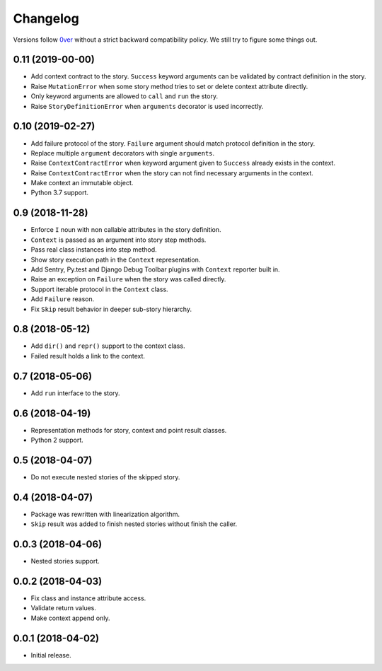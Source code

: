 ===========
 Changelog
===========

Versions follow `0ver`_ without a strict backward compatibility
policy.  We still try to figure some things out.

0.11 (2019-00-00)
=================

- Add context contract to the story.  ``Success`` keyword arguments
  can be validated by contract definition in the story.
- Raise ``MutationError`` when some story method tries to set or
  delete context attribute directly.
- Only keyword arguments are allowed to ``call`` and ``run`` the
  story.
- Raise ``StoryDefinitionError`` when ``arguments`` decorator is used
  incorrectly.

0.10 (2019-02-27)
=================

- Add failure protocol of the story.  ``Failure`` argument should
  match protocol definition in the story.
- Replace multiple ``argument`` decorators with single ``arguments``.
- Raise ``ContextContractError`` when keyword argument given to
  ``Success`` already exists in the context.
- Raise ``ContextContractError`` when the story can not find necessary
  arguments in the context.
- Make context an immutable object.
- Python 3.7 support.

0.9 (2018-11-28)
================

- Enforce ``I`` noun with non callable attributes in the story
  definition.
- ``Context`` is passed as an argument into story step methods.
- Pass real class instances into step method.
- Show story execution path in the ``Context`` representation.
- Add Sentry, Py.test and Django Debug Toolbar plugins with
  ``Context`` reporter built in.
- Raise an exception on ``Failure`` when the story was called
  directly.
- Support iterable protocol in the ``Context`` class.
- Add ``Failure`` reason.
- Fix ``Skip`` result behavior in deeper sub-story hierarchy.

0.8 (2018-05-12)
================

- Add ``dir()`` and ``repr()`` support to the context class.
- Failed result holds a link to the context.

0.7 (2018-05-06)
================

- Add ``run`` interface to the story.

0.6 (2018-04-19)
================

- Representation methods for story, context and point result classes.
- Python 2 support.

0.5 (2018-04-07)
================

- Do not execute nested stories of the skipped story.

0.4 (2018-04-07)
================

- Package was rewritten with linearization algorithm.
- ``Skip`` result was added to finish nested stories without finish
  the caller.

0.0.3 (2018-04-06)
==================

- Nested stories support.

0.0.2 (2018-04-03)
==================

- Fix class and instance attribute access.
- Validate return values.
- Make context append only.

0.0.1 (2018-04-02)
==================

- Initial release.

.. _0ver: https://0ver.org/
